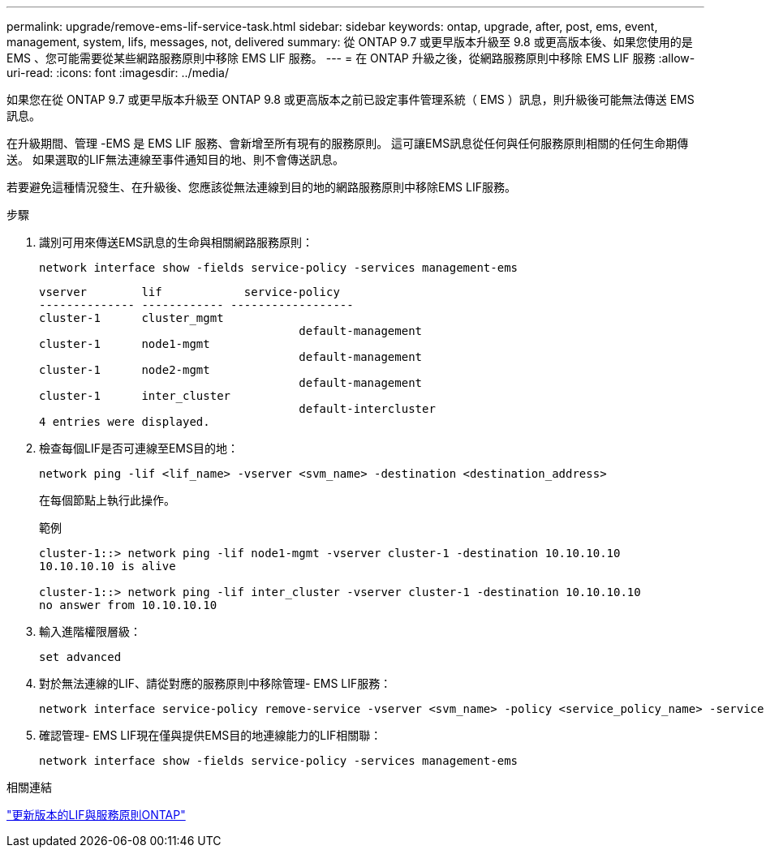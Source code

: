 ---
permalink: upgrade/remove-ems-lif-service-task.html 
sidebar: sidebar 
keywords: ontap, upgrade, after, post, ems, event, management, system, lifs, messages, not, delivered 
summary: 從 ONTAP 9.7 或更早版本升級至 9.8 或更高版本後、如果您使用的是 EMS 、您可能需要從某些網路服務原則中移除 EMS LIF 服務。 
---
= 在 ONTAP 升級之後，從網路服務原則中移除 EMS LIF 服務
:allow-uri-read: 
:icons: font
:imagesdir: ../media/


[role="lead"]
如果您在從 ONTAP 9.7 或更早版本升級至 ONTAP 9.8 或更高版本之前已設定事件管理系統（ EMS ）訊息，則升級後可能無法傳送 EMS 訊息。

在升級期間、管理 -EMS 是 EMS LIF 服務、會新增至所有現有的服務原則。  這可讓EMS訊息從任何與任何服務原則相關的任何生命期傳送。  如果選取的LIF無法連線至事件通知目的地、則不會傳送訊息。

若要避免這種情況發生、在升級後、您應該從無法連線到目的地的網路服務原則中移除EMS LIF服務。

.步驟
. 識別可用來傳送EMS訊息的生命與相關網路服務原則：
+
[source, cli]
----
network interface show -fields service-policy -services management-ems
----
+
[listing]
----
vserver        lif            service-policy
-------------- ------------ ------------------
cluster-1      cluster_mgmt
                                      default-management
cluster-1      node1-mgmt
                                      default-management
cluster-1      node2-mgmt
                                      default-management
cluster-1      inter_cluster
                                      default-intercluster
4 entries were displayed.
----
. 檢查每個LIF是否可連線至EMS目的地：
+
[source, cli]
----
network ping -lif <lif_name> -vserver <svm_name> -destination <destination_address>
----
+
在每個節點上執行此操作。

+
.範例
[listing]
----
cluster-1::> network ping -lif node1-mgmt -vserver cluster-1 -destination 10.10.10.10
10.10.10.10 is alive

cluster-1::> network ping -lif inter_cluster -vserver cluster-1 -destination 10.10.10.10
no answer from 10.10.10.10
----
. 輸入進階權限層級：
+
[source, cli]
----
set advanced
----
. 對於無法連線的LIF、請從對應的服務原則中移除管理- EMS LIF服務：
+
[source, cli]
----
network interface service-policy remove-service -vserver <svm_name> -policy <service_policy_name> -service management-ems
----
. 確認管理- EMS LIF現在僅與提供EMS目的地連線能力的LIF相關聯：
+
[source, cli]
----
network interface show -fields service-policy -services management-ems
----


.相關連結
link:../networking/lifs_and_service_policies96.html#service-policies-for-system-svms["更新版本的LIF與服務原則ONTAP"]
